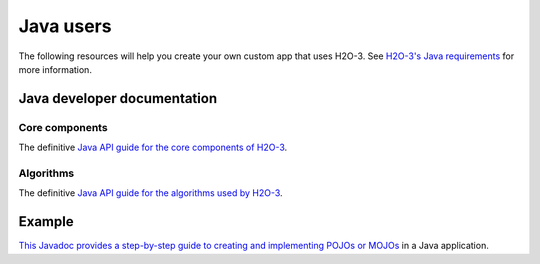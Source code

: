 Java users
==========

The following resources will help you create your own custom app that uses H2O-3. See `H2O-3's Java requirements <https://docs.h2o.ai/h2o/latest-stable/h2o-docs/welcome.html#java-requirements>`__ for more information.

Java developer documentation
----------------------------

Core components
~~~~~~~~~~~~~~~

The definitive `Java API guide for the core components of H2O-3 <https://docs.h2o.ai/h2o/latest-stable/h2o-core/javadoc/index.html>`__.

Algorithms
~~~~~~~~~~

The definitive `Java API guide for the algorithms used by H2O-3 <https://docs.h2o.ai/h2o/latest-stable/h2o-algos/javadoc/index.html>`__.

Example
-------

`This Javadoc provides a step-by-step guide to creating and implementing POJOs or MOJOs <https://docs.h2o.ai/h2o/latest-stable/h2o-genmodel/javadoc/index.html>`__ in a Java application.